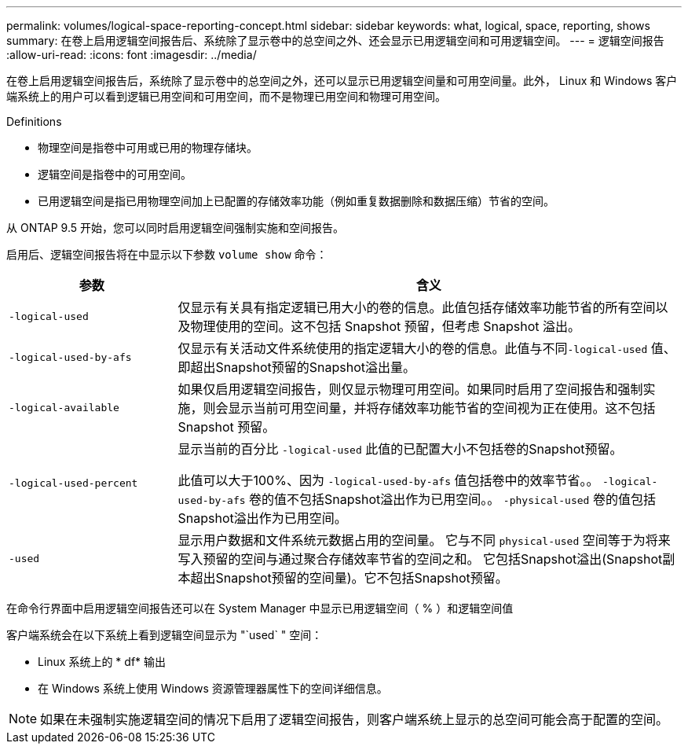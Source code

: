 ---
permalink: volumes/logical-space-reporting-concept.html 
sidebar: sidebar 
keywords: what, logical, space, reporting, shows 
summary: 在卷上启用逻辑空间报告后、系统除了显示卷中的总空间之外、还会显示已用逻辑空间和可用逻辑空间。 
---
= 逻辑空间报告
:allow-uri-read: 
:icons: font
:imagesdir: ../media/


[role="lead"]
在卷上启用逻辑空间报告后，系统除了显示卷中的总空间之外，还可以显示已用逻辑空间量和可用空间量。此外， Linux 和 Windows 客户端系统上的用户可以看到逻辑已用空间和可用空间，而不是物理已用空间和物理可用空间。

Definitions

* 物理空间是指卷中可用或已用的物理存储块。
* 逻辑空间是指卷中的可用空间。
* 已用逻辑空间是指已用物理空间加上已配置的存储效率功能（例如重复数据删除和数据压缩）节省的空间。


从 ONTAP 9.5 开始，您可以同时启用逻辑空间强制实施和空间报告。

启用后、逻辑空间报告将在中显示以下参数 `volume show` 命令：

[cols="25%,75%"]
|===
| 参数 | 含义 


 a| 
`-logical-used`
 a| 
仅显示有关具有指定逻辑已用大小的卷的信息。此值包括存储效率功能节省的所有空间以及物理使用的空间。这不包括 Snapshot 预留，但考虑 Snapshot 溢出。



 a| 
`-logical-used-by-afs`
 a| 
仅显示有关活动文件系统使用的指定逻辑大小的卷的信息。此值与不同``-logical-used`` 值、即超出Snapshot预留的Snapshot溢出量。



 a| 
`-logical-available`
 a| 
如果仅启用逻辑空间报告，则仅显示物理可用空间。如果同时启用了空间报告和强制实施，则会显示当前可用空间量，并将存储效率功能节省的空间视为正在使用。这不包括 Snapshot 预留。



 a| 
`-logical-used-percent`
 a| 
显示当前的百分比 `-logical-used` 此值的已配置大小不包括卷的Snapshot预留。

此值可以大于100%、因为 `-logical-used-by-afs` 值包括卷中的效率节省。。 `-logical-used-by-afs` 卷的值不包括Snapshot溢出作为已用空间。。 `-physical-used` 卷的值包括Snapshot溢出作为已用空间。



 a| 
`-used`
 a| 
显示用户数据和文件系统元数据占用的空间量。  它与不同 `physical-used` 空间等于为将来写入预留的空间与通过聚合存储效率节省的空间之和。  它包括Snapshot溢出(Snapshot副本超出Snapshot预留的空间量)。它不包括Snapshot预留。

|===
在命令行界面中启用逻辑空间报告还可以在 System Manager 中显示已用逻辑空间（ % ）和逻辑空间值

客户端系统会在以下系统上看到逻辑空间显示为 "`used` " 空间：

* Linux 系统上的 * df* 输出
* 在 Windows 系统上使用 Windows 资源管理器属性下的空间详细信息。


[NOTE]
====
如果在未强制实施逻辑空间的情况下启用了逻辑空间报告，则客户端系统上显示的总空间可能会高于配置的空间。

====